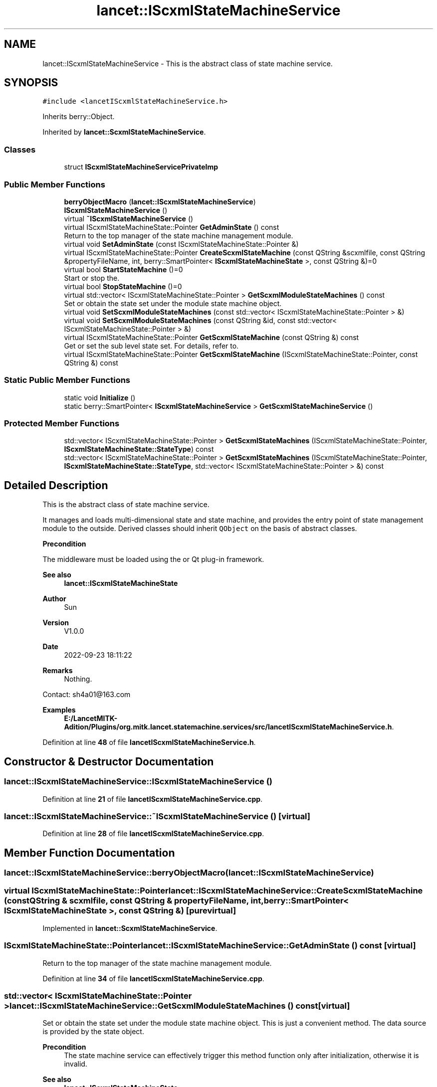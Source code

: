 .TH "lancet::IScxmlStateMachineService" 3 "Mon Sep 26 2022" "Version 1.0.0" "org.mitk.lancet.statemachine.services" \" -*- nroff -*-
.ad l
.nh
.SH NAME
lancet::IScxmlStateMachineService \- This is the abstract class of state machine service\&.  

.SH SYNOPSIS
.br
.PP
.PP
\fC#include <lancetIScxmlStateMachineService\&.h>\fP
.PP
Inherits berry::Object\&.
.PP
Inherited by \fBlancet::ScxmlStateMachineService\fP\&.
.SS "Classes"

.in +1c
.ti -1c
.RI "struct \fBIScxmlStateMachineServicePrivateImp\fP"
.br
.in -1c
.SS "Public Member Functions"

.in +1c
.ti -1c
.RI "\fBberryObjectMacro\fP (\fBlancet::IScxmlStateMachineService\fP)"
.br
.ti -1c
.RI "\fBIScxmlStateMachineService\fP ()"
.br
.ti -1c
.RI "virtual \fB~IScxmlStateMachineService\fP ()"
.br
.ti -1c
.RI "virtual IScxmlStateMachineState::Pointer \fBGetAdminState\fP () const"
.br
.RI "Return to the top manager of the state machine management module\&. "
.ti -1c
.RI "virtual void \fBSetAdminState\fP (const IScxmlStateMachineState::Pointer &)"
.br
.ti -1c
.RI "virtual IScxmlStateMachineState::Pointer \fBCreateScxmlStateMachine\fP (const QString &scxmlfile, const QString &propertyFileName, int, berry::SmartPointer< \fBIScxmlStateMachineState\fP >, const QString &)=0"
.br
.ti -1c
.RI "virtual bool \fBStartStateMachine\fP ()=0"
.br
.RI "Start or stop the\&. "
.ti -1c
.RI "virtual bool \fBStopStateMachine\fP ()=0"
.br
.ti -1c
.RI "virtual std::vector< IScxmlStateMachineState::Pointer > \fBGetScxmlModuleStateMachines\fP () const"
.br
.RI "Set or obtain the state set under the module state machine object\&. "
.ti -1c
.RI "virtual void \fBSetScxmlModuleStateMachines\fP (const std::vector< IScxmlStateMachineState::Pointer > &)"
.br
.ti -1c
.RI "virtual void \fBSetScxmlModuleStateMachines\fP (const QString &id, const std::vector< IScxmlStateMachineState::Pointer > &)"
.br
.ti -1c
.RI "virtual IScxmlStateMachineState::Pointer \fBGetScxmlStateMachine\fP (const QString &) const"
.br
.RI "Get or set the sub level state set\&. For details, refer to\&. "
.ti -1c
.RI "virtual IScxmlStateMachineState::Pointer \fBGetScxmlStateMachine\fP (IScxmlStateMachineState::Pointer, const QString &) const"
.br
.in -1c
.SS "Static Public Member Functions"

.in +1c
.ti -1c
.RI "static void \fBInitialize\fP ()"
.br
.ti -1c
.RI "static berry::SmartPointer< \fBIScxmlStateMachineService\fP > \fBGetScxmlStateMachineService\fP ()"
.br
.in -1c
.SS "Protected Member Functions"

.in +1c
.ti -1c
.RI "std::vector< IScxmlStateMachineState::Pointer > \fBGetScxmlStateMachines\fP (IScxmlStateMachineState::Pointer, \fBIScxmlStateMachineState::StateType\fP) const"
.br
.ti -1c
.RI "std::vector< IScxmlStateMachineState::Pointer > \fBGetScxmlStateMachines\fP (IScxmlStateMachineState::Pointer, \fBIScxmlStateMachineState::StateType\fP, std::vector< IScxmlStateMachineState::Pointer > &) const"
.br
.in -1c
.SH "Detailed Description"
.PP 
This is the abstract class of state machine service\&. 

It manages and loads multi-dimensional state and state machine, and provides the entry point of state management module to the outside\&. Derived classes should inherit \fCQObject\fP on the basis of abstract classes\&.
.PP
\fBPrecondition\fP
.RS 4
.RE
.PP
The middleware must be loaded using the or Qt plug-in framework\&.
.PP
\fBSee also\fP
.RS 4
\fBlancet::IScxmlStateMachineState\fP
.RE
.PP
\fBAuthor\fP
.RS 4
Sun 
.RE
.PP
\fBVersion\fP
.RS 4
V1\&.0\&.0 
.RE
.PP
\fBDate\fP
.RS 4
2022-09-23 18:11:22 
.RE
.PP
\fBRemarks\fP
.RS 4
Nothing\&.
.RE
.PP
Contact: sh4a01@163.com 
.PP
\fBExamples\fP
.in +1c
\fBE:/LancetMITK\-Adition/Plugins/org\&.mitk\&.lancet\&.statemachine\&.services/src/lancetIScxmlStateMachineService\&.h\fP\&.
.PP
Definition at line \fB48\fP of file \fBlancetIScxmlStateMachineService\&.h\fP\&.
.SH "Constructor & Destructor Documentation"
.PP 
.SS "lancet::IScxmlStateMachineService::IScxmlStateMachineService ()"

.PP
Definition at line \fB21\fP of file \fBlancetIScxmlStateMachineService\&.cpp\fP\&.
.SS "lancet::IScxmlStateMachineService::~IScxmlStateMachineService ()\fC [virtual]\fP"

.PP
Definition at line \fB28\fP of file \fBlancetIScxmlStateMachineService\&.cpp\fP\&.
.SH "Member Function Documentation"
.PP 
.SS "lancet::IScxmlStateMachineService::berryObjectMacro (\fBlancet::IScxmlStateMachineService\fP)"

.SS "virtual IScxmlStateMachineState::Pointer lancet::IScxmlStateMachineService::CreateScxmlStateMachine (const QString & scxmlfile, const QString & propertyFileName, int, berry::SmartPointer< \fBIScxmlStateMachineState\fP >, const QString &)\fC [pure virtual]\fP"

.PP
Implemented in \fBlancet::ScxmlStateMachineService\fP\&.
.SS "IScxmlStateMachineState::Pointer lancet::IScxmlStateMachineService::GetAdminState () const\fC [virtual]\fP"

.PP
Return to the top manager of the state machine management module\&. 
.PP
Definition at line \fB34\fP of file \fBlancetIScxmlStateMachineService\&.cpp\fP\&.
.SS "std::vector< IScxmlStateMachineState::Pointer > lancet::IScxmlStateMachineService::GetScxmlModuleStateMachines () const\fC [virtual]\fP"

.PP
Set or obtain the state set under the module state machine object\&. This is just a convenient method\&. The data source is provided by the state object\&.
.PP
\fBPrecondition\fP
.RS 4
The state machine service can effectively trigger this method function only after initialization, otherwise it is invalid\&.
.RE
.PP
\fBSee also\fP
.RS 4
\fBlancet::IScxmlStateMachineState\fP 
.RE
.PP

.PP
Definition at line \fB44\fP of file \fBlancetIScxmlStateMachineService\&.cpp\fP\&.
.SS "IScxmlStateMachineState::Pointer lancet::IScxmlStateMachineService::GetScxmlStateMachine (const QString & id) const\fC [virtual]\fP"

.PP
Get or set the sub level state set\&. For details, refer to\&. \fBlancet::IScxmlStateMachineState::SetSubStateMachines()\fP
.PP
or 
.PP
\fBlancet::IScxmlStateMachineState::GetSubStateMachines()\fP
.PP
Get or set the sub level state set of the target state object\&. The service object does not record any data of this type, but is an operation state object\&. Then think backward\&. When you need this type of operation, you should also pay attention to the properties of the state object\&.
.PP
\fBPrecondition\fP
.RS 4
The state machine service can effectively trigger this method function only after initialization, otherwise it is invalid\&.
.RE
.PP
\fBReturns\fP
.RS 4
Child State Object Set\&. 
.RE
.PP

.PP
Definition at line \fB78\fP of file \fBlancetIScxmlStateMachineService\&.cpp\fP\&.
.SS "IScxmlStateMachineState::Pointer lancet::IScxmlStateMachineService::GetScxmlStateMachine (IScxmlStateMachineState::Pointer state, const QString & id) const\fC [virtual]\fP"

.PP
Definition at line \fB93\fP of file \fBlancetIScxmlStateMachineService\&.cpp\fP\&.
.SS "std::vector< IScxmlStateMachineState::Pointer > lancet::IScxmlStateMachineService::GetScxmlStateMachines (IScxmlStateMachineState::Pointer state, \fBIScxmlStateMachineState::StateType\fP type) const\fC [protected]\fP"

.PP
Definition at line \fB111\fP of file \fBlancetIScxmlStateMachineService\&.cpp\fP\&.
.SS "std::vector< IScxmlStateMachineState::Pointer > lancet::IScxmlStateMachineService::GetScxmlStateMachines (IScxmlStateMachineState::Pointer state, \fBIScxmlStateMachineState::StateType\fP type, std::vector< IScxmlStateMachineState::Pointer > & out) const\fC [protected]\fP"

.PP
Definition at line \fB119\fP of file \fBlancetIScxmlStateMachineService\&.cpp\fP\&.
.SS "berry::SmartPointer< \fBIScxmlStateMachineService\fP > lancet::IScxmlStateMachineService::GetScxmlStateMachineService ()\fC [static]\fP"

.PP
Definition at line \fB143\fP of file \fBlancetIScxmlStateMachineService\&.cpp\fP\&.
.SS "void lancet::IScxmlStateMachineService::Initialize ()\fC [static]\fP"

.PP
Definition at line \fB137\fP of file \fBlancetIScxmlStateMachineService\&.cpp\fP\&.
.SS "void lancet::IScxmlStateMachineService::SetAdminState (const IScxmlStateMachineState::Pointer & state)\fC [virtual]\fP"

.PP
Definition at line \fB39\fP of file \fBlancetIScxmlStateMachineService\&.cpp\fP\&.
.SS "void lancet::IScxmlStateMachineService::SetScxmlModuleStateMachines (const QString & id, const std::vector< IScxmlStateMachineState::Pointer > & vec)\fC [virtual]\fP"

.PP
Definition at line \fB64\fP of file \fBlancetIScxmlStateMachineService\&.cpp\fP\&.
.SS "void lancet::IScxmlStateMachineService::SetScxmlModuleStateMachines (const std::vector< IScxmlStateMachineState::Pointer > & vec)\fC [virtual]\fP"

.PP
Definition at line \fB56\fP of file \fBlancetIScxmlStateMachineService\&.cpp\fP\&.
.SS "virtual bool lancet::IScxmlStateMachineService::StartStateMachine ()\fC [pure virtual]\fP"

.PP
Start or stop the\&. state machine
.PP
\&.
.PP
The state machine service is multi-dimensional\&. Here, the state machine of the top-level state object is operated\&. Starting is only effective for the state machine of the top-level state, and stopping recursively stops all started sub state machines\&.
.PP
\fBPrecondition\fP
.RS 4
The state machine service can effectively trigger this method function only after initialization, otherwise it is invalid\&.
.RE
.PP
\fBReturns\fP
.RS 4
Returns true if successful, otherwise false\&.
.RE
.PP
\fBSee also\fP
.RS 4
\fBlancet::IScxmlStateMachineService::CreateScxmlStateMachine()\fP 
.RE
.PP

.PP
Implemented in \fBlancet::ScxmlStateMachineService\fP\&.
.SS "virtual bool lancet::IScxmlStateMachineService::StopStateMachine ()\fC [pure virtual]\fP"

.PP
Implemented in \fBlancet::ScxmlStateMachineService\fP\&.

.SH "Author"
.PP 
Generated automatically by Doxygen for org\&.mitk\&.lancet\&.statemachine\&.services from the source code\&.
